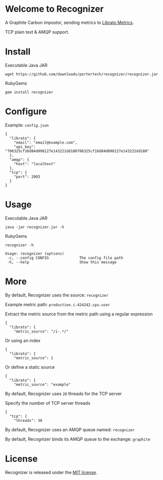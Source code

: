 * Welcome to Recognizer
  A Graphite Carbon impostor, sending metrics to [[https://metrics.librato.com/][Librato Metrics]].

  TCP plain text & AMQP support.

  [[https://github.com/portertech/recognizer/raw/master/recognizer.gif]]
* Install
  Executable Java JAR
  : wget https://github.com/downloads/portertech/recognizer/recognizer.jar
  RubyGems
  : gem install recognizer
* Configure
  Example: =config.json=
  : {
  :   "librato": {
  :     "email": "email@example.com",
  :     "api_key": "706325cf16d84d098127e143221dd180706325cf16d84d098127e143221dd180"
  :   },
  :   "amqp": {
  :     "host": "localhost"
  :   },
  :   "tcp": {
  :     "port": 2003
  :   }
  : }
* Usage
  Executable Java JAR
  : java -jar recognizer.jar -h
  RubyGems
  : recognizer -h

  : Usage: recognizer (options)
  :  -c, --config CONFIG              The config file path
  :  -h, --help                       Show this message
* More
  By default, Recognizer uses the source: =recognizer=

  Example metric path: =production.i-424242.cpu.user=

  Extract the metric source from the metric path using a regular expression
  : {
  :   "librato": {
  :     "metric_source": "/i-.*/"
  Or using an index
  : {
  :   "librato": {
  :     "metric_source": 1
  Or define a static source
  : {
  :   "librato": {
  :     "metric_source": "example"

  By default, Recognizer uses =20= threads for the TCP server

  Specify the number of TCP server threads
  : {
  :   "tcp": {
  :     "threads": 30

  By default, Recognizer uses an AMQP queue named: =recognizer=

  By default, Recognizer binds its AMQP queue to the exchange: =graphite=
* License
  Recognizer is released under the [[https://github.com/portertech/recognizer/raw/master/MIT-LICENSE.txt][MIT license]].
